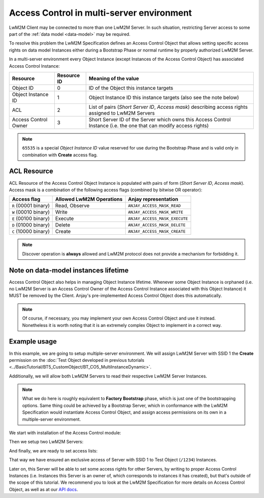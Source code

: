 ..
   Copyright 2017 AVSystem <avsystem@avsystem.com>

   Licensed under the Apache License, Version 2.0 (the "License");
   you may not use this file except in compliance with the License.
   You may obtain a copy of the License at

       http://www.apache.org/licenses/LICENSE-2.0

   Unless required by applicable law or agreed to in writing, software
   distributed under the License is distributed on an "AS IS" BASIS,
   WITHOUT WARRANTIES OR CONDITIONS OF ANY KIND, either express or implied.
   See the License for the specific language governing permissions and
   limitations under the License.

Access Control in multi-server environment
==========================================

LwM2M Client may be connected to more than one LwM2M Server. In such situation,
restricting Server access to some part of the :ref:`data model <data-model>`
may be required.

To resolve this problem the LwM2M Specification defines an Access Control
Object that allows setting specific access rights on data model Instances
either during a Bootstrap Phase or normal runtime by properly authorized
LwM2M Server.

In a multi-server environment every Object Instance (except Instances of
the Access Control Object) has associated Access Control Instance:

+----------------------+-------------+------------------------------------------------+
| Resource             | Resource ID | Meaning of the value                           |
+======================+=============+================================================+
| Object ID            | 0           | ID of the Object this instance targets         |
+----------------------+-------------+------------------------------------------------+
| Object Instance ID   | 1           | Object Instance ID this instance targets       |
|                      |             | (also see the note below)                      |
+----------------------+-------------+------------------------------------------------+
|                      |             | List of pairs (`Short Server ID`,              |
| ACL                  | 2           | `Access mask`) describing access rights        |
|                      |             | assigned to LwM2M Servers                      |
+----------------------+-------------+------------------------------------------------+
|                      |             | Short Server ID of the Server which owns       |
| Access Control Owner | 3           | this Access Control Instance (i.e. the         |
|                      |             | one that can modify access rights)             |
+----------------------+-------------+------------------------------------------------+

.. note::
    ``65535`` is a special `Object Instance ID` value reserved for use during
    the Bootstrap Phase and is valid only in combination with **Create**
    access flag.

ACL Resource
------------

ACL Resource of the Access Control Object Instance is populated with pairs
of form (`Short Server ID`, `Access mask`). Access mask is a combination of
the following access flags (combined by bitwise OR operator):

+-----------------------+--------------------------+-------------------------------+
| Access flag           | Allowed LwM2M Operations | Anjay representation          |
+=======================+==========================+===============================+
| ``R`` (00001 binary)  | Read, Observe            | ``ANJAY_ACCESS_MASK_READ``    |
+-----------------------+--------------------------+-------------------------------+
| ``W`` (00010 binary)  | Write                    | ``ANJAY_ACCESS_MASK_WRITE``   |
+-----------------------+--------------------------+-------------------------------+
| ``E`` (00100 binary)  | Execute                  | ``ANJAY_ACCESS_MASK_EXECUTE`` |
+-----------------------+--------------------------+-------------------------------+
| ``D`` (01000 binary)  | Delete                   | ``ANJAY_ACCESS_MASK_DELETE``  |
+-----------------------+--------------------------+-------------------------------+
| ``C`` (10000 binary)  | Create                   | ``ANJAY_ACCESS_MASK_CREATE``  |
+-----------------------+--------------------------+-------------------------------+

.. note::
    Discover operation is **always** allowed and LwM2M protocol does not provide
    a mechanism for forbidding it.

Note on data-model instances lifetime
-------------------------------------

Access Control Object also helps in managing Object Instance lifetime. Whenever
some Object Instance is orphaned (i.e. no LwM2M Server is an Access Control
Owner of the Access Control Instance associated with this Object Instance) it
MUST be removed by the Client. Anjay's pre-implemented Access Control Object
does this automatically.

.. note::
    Of course, if necessary, you may implement your own Access Control
    Object and use it instead. Nonetheless it is worth noting that it
    is an extremely complex Object to implement in a correct way.

Example usage
-------------

In this example, we are going to setup multiple-server
environment. We will assign LwM2M Server with SSID 1 the **Create**
permission on the :doc:`Test Object developed in previous tutorials
<../BasicTutorial/BT5_CustomObject/BT_CO5_MultiInstanceDynamic>`.

Additionally, we will allow both LwM2M Servers to read their respective LwM2M
Server Instances.

.. note::
    What we do here is roughly equivalent to **Factory Bootstrap** phase,
    which is just one of the bootstrapping options. Same thing could be
    achieved by a Bootstrap Server, which in conformance with the LwM2M
    Specification would instantiate Access Control Object, and assign access
    permissions on its own in a multiple-server environment.

.. highlight:: c

We start with installation of the Access Control module:

.. snippet-source:: examples/tutorial/AT4/src/main.c

    int result;
    if (anjay_attr_storage_install(anjay)
        || anjay_access_control_install(anjay)) {
        result = -1;
        goto cleanup;
    }

Then we setup two LwM2M Servers:

.. snippet-source:: examples/tutorial/AT4/src/main.c

    // LwM2M Server account with SSID = 1
    const anjay_security_instance_t security_instance1 = {
        .ssid = 1,
        .server_uri = "coap://127.0.0.1:5683",
        .security_mode = ANJAY_UDP_SECURITY_NOSEC
    };

    const anjay_server_instance_t server_instance1 = {
        .ssid = 1,
        .lifetime = 86400,
        .default_min_period = -1,
        .default_max_period = -1,
        .disable_timeout = -1,
        .binding = ANJAY_BINDING_U
    };

    // LwM2M Server account with SSID = 2
    const anjay_security_instance_t security_instance2 = {
        .ssid = 2,
        .server_uri = "coap://127.0.0.1:5693",
        .security_mode = ANJAY_UDP_SECURITY_NOSEC
    };

    const anjay_server_instance_t server_instance2 = {
        .ssid = 2,
        .lifetime = 86400,
        .default_min_period = -1,
        .default_max_period = -1,
        .disable_timeout = -1,
        .binding = ANJAY_BINDING_U
    };

    // Setup first LwM2M Server
    anjay_iid_t server_instance_iid1 = ANJAY_IID_INVALID;
    anjay_security_object_add_instance(security_obj, &security_instance1,
                                       &(anjay_iid_t) { ANJAY_IID_INVALID });
    anjay_server_object_add_instance(server_obj, &server_instance1,
                                     &server_instance_iid1);

    // Setup second LwM2M Server
    anjay_iid_t server_instance_iid2 = ANJAY_IID_INVALID;
    anjay_security_object_add_instance(security_obj, &security_instance2,
                                       &(anjay_iid_t) { ANJAY_IID_INVALID });
    anjay_server_object_add_instance(server_obj, &server_instance2,
                                     &server_instance_iid2);

And finally, we are ready to set access lists:

.. snippet-source:: examples/tutorial/AT4/src/main.c

    // Set LwM2M Create permission rights for SSID = 1, this will make SSID=1
    // an exclusive owner of the Test Object
    anjay_access_control_set_acl(anjay, 1234, ANJAY_IID_INVALID, 1,
                                 ANJAY_ACCESS_MASK_CREATE);

    // Allow both LwM2M Servers to read their Server Instances
    anjay_access_control_set_acl(anjay, 1, server_instance_iid1,
                                 server_instance1.ssid, ANJAY_ACCESS_MASK_READ);
    anjay_access_control_set_acl(anjay, 1, server_instance_iid2,
                                 server_instance2.ssid, ANJAY_ACCESS_MASK_READ);

That way we have ensured an exclusive access of Server with SSID 1 to Test
Object (``/1234``) Instances.

Later on, this Server will be able to set some access rights for other Servers,
by writing to proper Access Control Instances (i.e. Instances this Server
is an owner of, which corresponds to instances it has created), but that's
outside of the scope of this tutorial. We recommend you to look at the LwM2M
Specification for more details on Access Control Object, as well as at our
`API docs <../api>`_.
